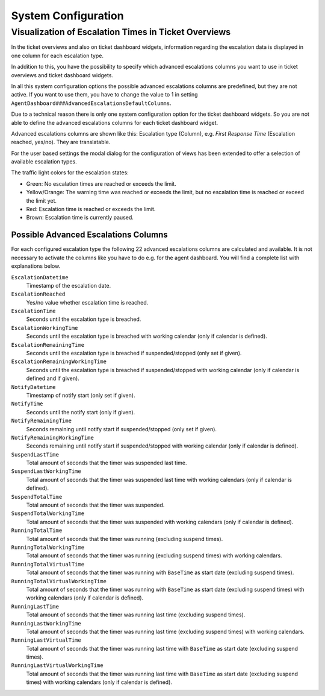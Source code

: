 System Configuration
====================


Visualization of Escalation Times in Ticket Overviews
-----------------------------------------------------

In the ticket overviews and also on ticket dashboard widgets, information regarding the escalation data is displayed in one column for each escalation type.

In addition to this, you have the possibility to specify which advanced escalations columns you want to use in ticket overviews and ticket dashboard widgets.

In all this system configuration options the possible advanced escalations columns are predefined, but they are not active. If you want to use them, you have to change the value to 1 in setting ``AgentDashboard###AdvancedEscalationsDefaultColumns``.

Due to a technical reason there is only one system configuration option for the ticket dashboard widgets. So you are not able to define the advanced escalations columns for each ticket dashboard widget.

Advanced escalations columns are shown like this: Escalation type (Column), e.g. *First Response Time* (Escalation reached, yes/no). They are translatable.

For the user based settings the modal dialog for the configuration of views has been extended to offer a selection of available escalation types.

The traffic light colors for the escalation states:

- Green: No escalation times are reached or exceeds the limit.
- Yellow/Orange: The warning time was reached or exceeds the limit, but no escalation time is reached or exceed the limit yet.
- Red: Escalation time is reached or exceeds the limit.
- Brown: Escalation time is currently paused.


Possible Advanced Escalations Columns
~~~~~~~~~~~~~~~~~~~~~~~~~~~~~~~~~~~~~

For each configured escalation type the following 22 advanced escalations columns are calculated and available. It is not necessary to activate the columns like you have to do e.g. for the agent dashboard. You will find a complete list with explanations below.

``EscalationDatetime``
   Timestamp of the escalation date.

``EscalationReached``
   Yes/no value whether escalation time is reached.

``EscalationTime``
   Seconds until the escalation type is breached.

``EscalationWorkingTime``
   Seconds until the escalation type is breached with working calendar (only if calendar is defined).

``EscalationRemainingTime``
   Seconds until the escalation type is breached if suspended/stopped (only set if given).

``EscalationRemainingWorkingTime``
   Seconds until the escalation type is breached if suspended/stopped with working calendar (only if calendar is defined and if given).

``NotifyDatetime``
   Timestamp of notify start (only set if given).

``NotifyTime``
   Seconds until the notify start (only if given).

``NotifyRemainingTime``
   Seconds remaining until notify start if suspended/stopped (only set if given).

``NotifyRemainingWorkingTime``
   Seconds remaining until notify start if suspended/stopped with working calendar (only if calendar is defined).

``SuspendLastTime``
   Total amount of seconds that the timer was suspended last time.

``SuspendLastWorkingTime``
   Total amount of seconds that the timer was suspended last time with working calendars (only if calendar is defined).

``SuspendTotalTime``
   Total amount of seconds that the timer was suspended.

``SuspendTotalWorkingTime``
   Total amount of seconds that the timer was suspended with working calendars (only if calendar is defined).

``RunningTotalTime``
   Total amount of seconds that the timer was running (excluding suspend times).

``RunningTotalWorkingTime``
   Total amount of seconds that the timer was running (excluding suspend times) with working calendars.

``RunningTotalVirtualTime``
   Total amount of seconds that the timer was running with ``BaseTime`` as start date (excluding suspend times).

``RunningTotalVirtualWorkingTime``
   Total amount of seconds that the timer was running with ``BaseTime`` as start date (excluding suspend times) with working calendars (only if calendar is defined).

``RunningLastTime``
   Total amount of seconds that the timer was running last time (excluding suspend times).

``RunningLastWorkingTime``
   Total amount of seconds that the timer was running last time (excluding suspend times) with working calendars.

``RunningLastVirtualTime``
   Total amount of seconds that the timer was running last time with ``BaseTime`` as start date (excluding suspend times).

``RunningLastVirtualWorkingTime``
   Total amount of seconds that the timer was running last time with ``BaseTime`` as start date (excluding suspend times) with working calendars (only if calendar is defined).
